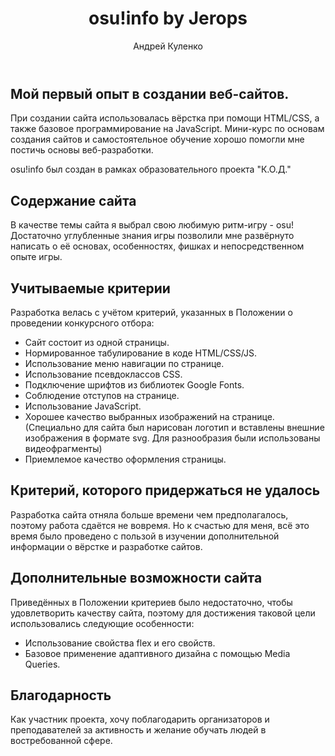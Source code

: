 #+title: osu!info by Jerops
#+author: Андрей Куленко

** Мой первый опыт в создании веб-сайтов.

При создании сайта использовалась вёрстка при помощи HTML/CSS, а также
базовое программирование на JavaScript. Мини-курс по основам создания
сайтов и самостоятельное обучение хорошо помогли мне постичь основы
веб-разработки.

osu!info был создан в рамках образовательного проекта "К.О.Д."

** Содержание сайта

В качестве темы сайта я выбрал свою любимую ритм-игру - osu!
Достаточно углубленные знания игры позволили мне развёрнуто написать
о её основах, особенностях, фишках и непосредственном опыте игры.

** Учитываемые критерии

Разработка велась с учётом критерий, указанных в Положении о проведении
конкурсного отбора:

- Сайт состоит из одной страницы.
- Нормированное табулирование в коде HTML/CSS/JS.
- Использование меню навигации по странице.
- Использование псевдоклассов CSS.
- Подключение шрифтов из библиотек Google Fonts.
- Соблюдение отступов на странице.
- Использование JavaScript.
- Хорошее качество выбранных изображений на странице.
  (Специально для сайта был нарисован логотип и вставлены внешние
  изображения в формате svg. Для разнообразия были использованы
  видеофрагменты)
- Приемлемое качество оформления страницы.

** Критерий, которого придержаться не удалось

Разработка сайта отняла больше времени чем предполагалось, поэтому
работа сдаётся не вовремя. Но к счастью для меня, всё это время было
проведено с пользой в изучении дополнительной информации о вёрстке и
разработке сайтов.

** Дополнительные возможности сайта

Приведённых в Положении критериев было недостаточно, чтобы
удовлетворить качеству сайта, поэтому для достижения таковой цели
использовались следующие особенности:

- Использование свойства flex и его свойств.
- Базовое применение адаптивного дизайна с помощью Media Queries.

** Благодарность

Как участник проекта, хочу поблагодарить организаторов и
преподавателей за активность и желание обучать людей в востребованной
сфере.
